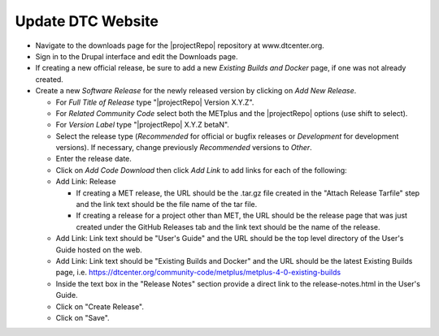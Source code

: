 Update DTC Website
------------------

* Navigate to the downloads page for the |projectRepo| repository at www.dtcenter.org.

* Sign in to the Drupal interface and edit the Downloads page.

* If creating a new official release, be sure to add a new
  *Existing Builds and Docker* page, if one was not already created.

* Create a new *Software Release* for the newly released version by clicking on *Add New Release*.

  * For *Full Title of Release* type "|projectRepo| Version X.Y.Z".

  * For *Related Community Code* select both the METplus and the |projectRepo| options (use shift to select).

  * For *Version Label* type "|projectRepo| X.Y.Z betaN".

  * Select the release type (*Recommended* for official or bugfix releases or *Development* for development versions). If necessary, change previously *Recommended* versions to *Other*.

  * Enter the release date.

  * Click on *Add Code Download* then click *Add Link* to add links for each of the following:

  * Add Link: Release

    * If creating a MET release, the URL should be the .tar.gz file created
      in the "Attach Release Tarfile" step and the link text should be
      the file name of the tar file.

    * If creating a release for a project other than MET, the URL should be
      the release page that was just created under the GitHub Releases tab
      and the link text should be the name of the release.

  * Add Link: Link text should be "User's Guide" and the URL should be the top
    level directory of the User's Guide hosted on the web.

  * Add Link: Link text should be "Existing Builds and Docker" and the URL
    should be the latest Existing Builds page, i.e.
    https://dtcenter.org/community-code/metplus/metplus-4-0-existing-builds

  * Inside the text box in the "Release Notes" section provide a direct link to
    the release-notes.html in the User's Guide.

  * Click on "Create Release".

  * Click on "Save".  
